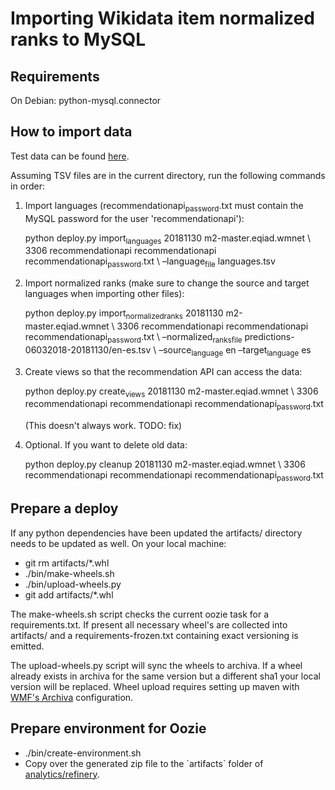 * Importing Wikidata item normalized ranks to MySQL

** Requirements
   On Debian: python-mysql.connector

** How to import data
   Test data can be found [[https://analytics.wikimedia.org/datasets/one-off/article-recommender/20181130.tar.gz][here]].

   Assuming TSV files are in the current directory, run the following
   commands in order:

   1. Import languages (recommendationapi_password.txt must contain the MySQL
      password for the user 'recommendationapi'):

      python deploy.py import_languages 20181130 m2-master.eqiad.wmnet \
      3306 recommendationapi recommendationapi recommendationapi_password.txt \
      --language_file languages.tsv

   2. Import normalized ranks (make sure to change the source and target
      languages when importing other files):

      python deploy.py import_normalized_ranks 20181130 m2-master.eqiad.wmnet \
      3306 recommendationapi recommendationapi recommendationapi_password.txt \
      --normalized_ranks_file predictions-06032018-20181130/en-es.tsv \
      --source_language en --target_language es

   3. Create views so that the recommendation API can access the data:

      python deploy.py create_views 20181130 m2-master.eqiad.wmnet \
      3306 recommendationapi recommendationapi recommendationapi_password.txt

      (This doesn't always work. TODO: fix)

   4. Optional. If you want to delete old data:

      python deploy.py cleanup 20181130 m2-master.eqiad.wmnet \
      3306 recommendationapi recommendationapi recommendationapi_password.txt

** Prepare a deploy
   If any python dependencies have been updated the
   artifacts/ directory needs to be updated as well.
   On your local machine:

   - git rm artifacts/*.whl
   - ./bin/make-wheels.sh
   - ./bin/upload-wheels.py
   - git add artifacts/*.whl

   The make-wheels.sh script checks the current oozie task for a
   requirements.txt. If present all necessary wheel's are collected into
   artifacts/ and a requirements-frozen.txt containing exact versioning
   is emitted.

   The upload-wheels.py script will sync the wheels to archiva. If a wheel
   already exists in archiva for the same version but a different sha1
   your local version will be replaced. Wheel upload requires setting up
   maven with [[https://wikitech.wikimedia.org/wiki/Archiva#Deploy_to_Archiva][WMF's Archiva]] configuration.

** Prepare environment for Oozie
   - ./bin/create-environment.sh
   - Copy over the generated zip file to the `artifacts` folder of
     [[https://gerrit.wikimedia.org/r/#/admin/projects/analytics/refinery][analytics/refinery]].
